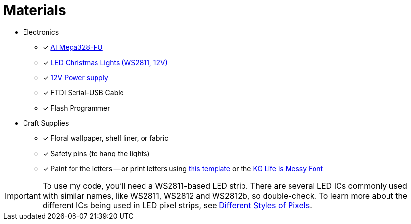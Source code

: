 = Materials
:avr: https://www.mouser.com/ProductDetail/Microchip-Technology-Atmel/ATMEGA328-PU?qs=sGAEpiMZZMuHCAZ7U3Ea2vH90mYkP45F
:lights: https://www.aliexpress.com/item/50nodes-addressable-RGB-C9-DC12V-WS2811-LED-Christmas-pixel-string-light-6inches-15cm-wire-spacing-all/32463619267.html
:power-supply: https://www.amazon.com/gp/product/B01AZLA9XQ/
:letters-pdf: https://www.witchesofhalloween.com.au/content/Stranger%20Things%20-%20Wall%20Letters.pdf
:letters-font: https://www.dafont.com/kg-life-is-messy.font
:led-control-chips: http://www.doityourselfchristmas.com/wiki/index.php?title=Different_Styles_of_Pixels#Pixel_.28IC.29Control_chips_and_number_of_wires

* Electronics
** [x] {avr}[ATMega328-PU]
** [x] {lights}[LED Christmas Lights (WS2811, 12V)]
** [x] {power-supply}[12V Power supply]
** [x] FTDI Serial-USB Cable
** [x] Flash Programmer
* Craft Supplies
** [x] Floral wallpaper, shelf liner, or fabric
** [x] Safety pins (to hang the lights)
** [x] Paint for the letters -- or print letters using
   {letters-pdf}[this template] or the {letters-font}[KG Life is Messy Font]

// another source for "Stranger Things Wall Letters.pdf" (account required)
// https://www.scribd.com/document/345729391/Stranger-Things-Wall-Letters-pdf

IMPORTANT: To use my code, you'll need a WS2811-based LED strip. There
are several LED ICs commonly used with similar names, like WS2811,
WS2812 and WS2812b, so double-check. To learn more about the different
ICs being used in LED pixel strips, see {led-control-chips}[Different
Styles of Pixels].
